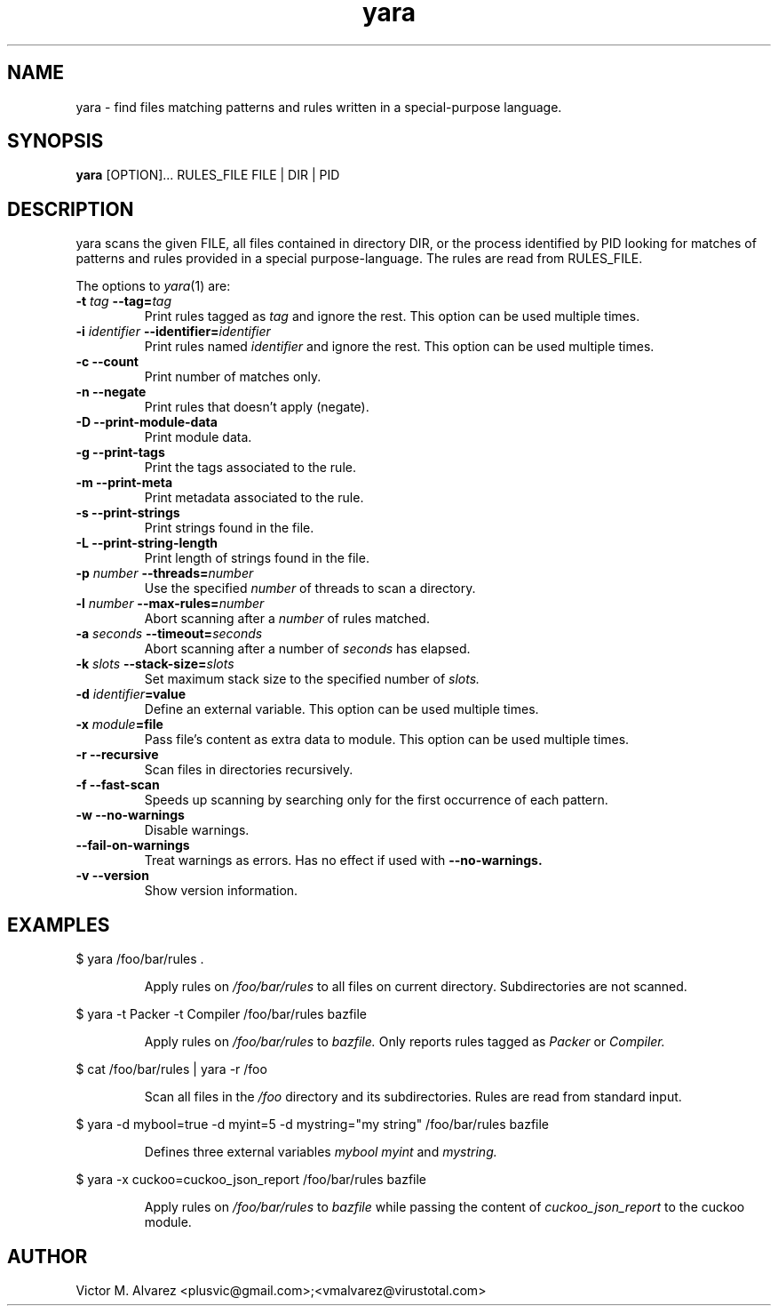 .TH yara 1 "September 22, 2008" "Victor M. Alvarez"
.SH NAME
yara \- find files matching patterns and rules written in a special-purpose
language.
.SH SYNOPSIS
.B yara
[OPTION]... RULES_FILE FILE | DIR | PID
.SH DESCRIPTION
yara scans the given FILE, all files contained in directory DIR, or the process
identified by PID looking for matches of patterns and rules provided in a
special purpose-language. The rules are read from RULES_FILE.
.PP
The options to
.IR yara (1)
are:
.TP
.BI \-t " tag" " --tag=" tag
Print rules tagged as
.I tag
and ignore the rest. This option can be used multiple times.
.TP
.BI \-i " identifier" " --identifier=" identifier
Print rules named
.I identifier
and ignore the rest. This option can be used multiple times.
.TP
.B \-c " --count"
Print number of matches only.
.TP
.B \-n " --negate"
Print rules that doesn't apply (negate).
.TP
.B \-D " --print-module-data"
Print module data.
.TP
.B \-g " --print-tags"
Print the tags associated to the rule.
.TP
.B \-m " --print-meta"
Print metadata associated to the rule.
.TP
.B \-s " --print-strings"
Print strings found in the file.
.TP
.B \-L " --print-string-length"
Print length of strings found in the file.
.TP
.BI \-p " number" " --threads=" number
Use the specified
.I number
of threads to scan a directory.
.TP
.BI \-l " number" " --max-rules=" number
Abort scanning after a
.I number
of rules matched.
.TP
.BI \-a " seconds" " --timeout=" seconds
Abort scanning after a number of
.I seconds
has elapsed.
.TP
.BI \-k " slots" " --stack-size=" slots
Set maximum stack size to the specified number of
.I slots.
.TP
.BI \-d " identifier"=value
Define an external variable. This option can be used multiple times.
.TP
.BI \-x " module"=file
Pass file's content as extra data to module. This option can be used multiple
times.
.TP
.B \-r " --recursive"
Scan files in directories recursively.
.TP
.B \-f " --fast-scan"
Speeds up scanning by searching only for the first occurrence of each pattern.
.TP
.B \-w " --no-warnings"
Disable warnings.
.TP
.B "    --fail-on-warnings"
Treat warnings as errors. Has no effect if used with
.B --no-warnings.
.TP
.B \-v " --version"
Show version information.
.SH EXAMPLES
$ yara /foo/bar/rules .
.RS
.PP
Apply rules on
.I /foo/bar/rules
to all files on current directory. Subdirectories are not scanned.
.RE
.PP
$ yara -t Packer -t Compiler /foo/bar/rules bazfile
.RS
.PP
Apply rules on
.I /foo/bar/rules
to
.I bazfile.
Only reports rules tagged as
.I Packer
or
.I Compiler.
.RE
.PP
$ cat /foo/bar/rules | yara -r /foo
.RS
.PP
Scan all files in the
.I /foo
directory and its subdirectories. Rules are read from standard input.
.RE
.PP
$ yara -d mybool=true -d myint=5 -d mystring="my string" /foo/bar/rules bazfile
.RS
.PP
Defines three external variables
.I mybool
.I myint
and
.I mystring.
.RE
.PP
$ yara -x cuckoo=cuckoo_json_report /foo/bar/rules bazfile
.RS
.PP
Apply rules on
.I /foo/bar/rules
to
.I bazfile
while passing the content of
.I cuckoo_json_report
to the cuckoo module.
.RE

.SH AUTHOR
Victor M. Alvarez <plusvic@gmail.com>;<vmalvarez@virustotal.com>
